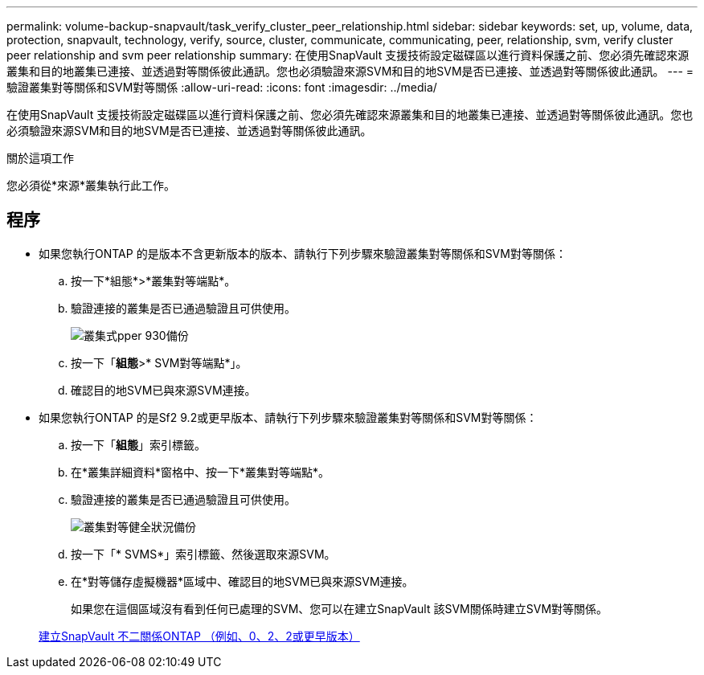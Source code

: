 ---
permalink: volume-backup-snapvault/task_verify_cluster_peer_relationship.html 
sidebar: sidebar 
keywords: set, up, volume, data, protection, snapvault, technology, verify, source, cluster, communicate, communicating, peer, relationship, svm, verify cluster peer relationship and svm peer relationship 
summary: 在使用SnapVault 支援技術設定磁碟區以進行資料保護之前、您必須先確認來源叢集和目的地叢集已連接、並透過對等關係彼此通訊。您也必須驗證來源SVM和目的地SVM是否已連接、並透過對等關係彼此通訊。 
---
= 驗證叢集對等關係和SVM對等關係
:allow-uri-read: 
:icons: font
:imagesdir: ../media/


[role="lead"]
在使用SnapVault 支援技術設定磁碟區以進行資料保護之前、您必須先確認來源叢集和目的地叢集已連接、並透過對等關係彼此通訊。您也必須驗證來源SVM和目的地SVM是否已連接、並透過對等關係彼此通訊。

.關於這項工作
您必須從*來源*叢集執行此工作。



== 程序

* 如果您執行ONTAP 的是版本不含更新版本的版本、請執行下列步驟來驗證叢集對等關係和SVM對等關係：
+
.. 按一下*組態*>*叢集對等端點*。
.. 驗證連接的叢集是否已通過驗證且可供使用。
+
image::../media/cluster_pper_930_backup.gif[叢集式pper 930備份]

.. 按一下「*組態*>* SVM對等端點*」。
.. 確認目的地SVM已與來源SVM連接。


* 如果您執行ONTAP 的是Sf2 9.2或更早版本、請執行下列步驟來驗證叢集對等關係和SVM對等關係：
+
.. 按一下「*組態*」索引標籤。
.. 在*叢集詳細資料*窗格中、按一下*叢集對等端點*。
.. 驗證連接的叢集是否已通過驗證且可供使用。
+
image::../media/cluster_peer_health_backup.gif[叢集對等健全狀況備份]

.. 按一下「* SVMS*」索引標籤、然後選取來源SVM。
.. 在*對等儲存虛擬機器*區域中、確認目的地SVM已與來源SVM連接。
+
如果您在這個區域沒有看到任何已處理的SVM、您可以在建立SnapVault 該SVM關係時建立SVM對等關係。



+
xref:task_creating_snapvault_relationship_92_earlier.adoc[建立SnapVault 不二關係ONTAP （例如、0、2、2或更早版本）]



